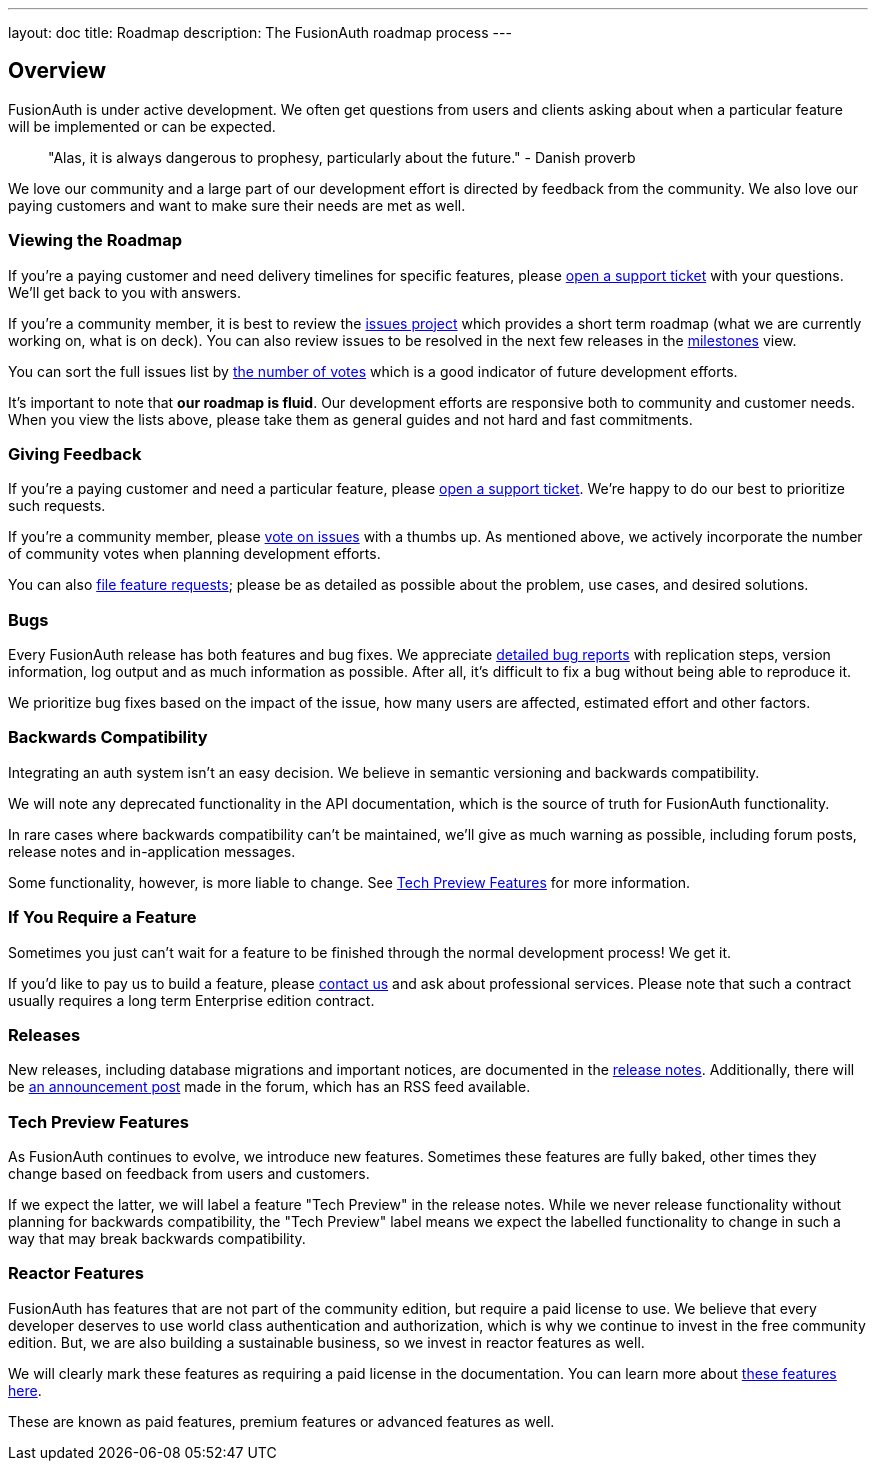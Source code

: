 ---
layout: doc
title: Roadmap
description: The FusionAuth roadmap process
---

:sectnumlevels: 0

== Overview

FusionAuth is under active development. We often get questions from users and clients asking about when a particular feature will be implemented or can be expected. 

> "Alas, it is always dangerous to prophesy, particularly about the future." - Danish proverb

We love our community and a large part of our development effort is directed by feedback from the community. We also love our paying customers and want to make sure their needs are met as well.

=== Viewing the Roadmap

If you're a paying customer and need delivery timelines for specific features, please https://account.fusionauth.io/account/support/[open a support ticket] with your questions. We'll get back to you with answers.

If you're a community member, it is best to review the https://github.com/FusionAuth/fusionauth-issues/projects/2[issues project] which provides a short term roadmap (what we are currently working on, what is on deck). You can also review issues to be resolved in the next few releases in the https://github.com/fusionauth/fusionauth-issues/milestones[milestones] view.

You can sort the full issues list by https://github.com/fusionauth/fusionauth-issues/issues?q=is%3Aissue+is%3Aopen+sort%3Areactions-%2B1-desc[the number of votes] which is a good indicator of future development efforts. 

It's important to note that **our roadmap is fluid**. Our development efforts are responsive both to community and customer needs. When you view the lists above, please take them as general guides and not hard and fast commitments. 

=== Giving Feedback

If you're a paying customer and need a particular feature, please https://account.fusionauth.io/account/support/[open a support ticket]. We're happy to do our best to prioritize such requests.

If you're a community member, please https://github.com/fusionauth/fusionauth-issues[vote on issues] with a thumbs up. As mentioned above, we actively incorporate the number of community votes when planning development efforts. 

You can also https://github.com/fusionauth/fusionauth-issues/issues[file feature requests]; please be as detailed as possible about the problem, use cases, and desired solutions.

=== Bugs 

Every FusionAuth release has both features and bug fixes. We appreciate https://github.com/fusionauth/fusionauth-issues/issues[detailed bug reports] with replication steps, version information, log output and as much information as possible. After all, it's difficult to fix a bug without being able to reproduce it.

We prioritize bug fixes based on the impact of the issue, how many users are affected, estimated effort and other factors.

=== Backwards Compatibility

Integrating an auth system isn't an easy decision. We believe in semantic versioning and backwards compatibility. 

We will note any deprecated functionality in the API documentation, which is the source of truth for FusionAuth functionality.

In rare cases where backwards compatibility can't be maintained, we'll give as much warning as possible, including forum posts, release notes and in-application messages.

Some functionality, however, is more liable to change. See <<Tech Preview Features>> for more information.

=== If You Require a Feature

Sometimes you just can't wait for a feature to be finished through the normal development process! We get it. 

If you'd like to pay us to build a feature, please link:/contact[contact us] and ask about professional services. Please note that such a contract usually requires a long term Enterprise edition contract.

=== Releases

New releases, including database migrations and important notices, are documented in the link:/docs/v1/tech/release-notes[release notes]. Additionally, there will be link:/community/forum/category/5/release[an announcement post] made in the forum, which has an RSS feed available.


=== Tech Preview Features

As FusionAuth continues to evolve, we introduce new features. Sometimes these features are fully baked, other times they change based on feedback from users and customers. 

If we expect the latter, we will label a feature "Tech Preview" in the release notes. While we never release functionality without planning for backwards compatibility, the "Tech Preview" label means we expect the labelled functionality to change in such a way that may break backwards compatibility.

=== Reactor Features

FusionAuth has features that are not part of the community edition, but require a paid license to use. We believe that every developer deserves to use world class authentication and authorization, which is why we continue to invest in the free community edition. But, we are also building a sustainable business, so we invest in reactor features as well. 

We will clearly mark these features as requiring a paid license in the documentation. You can learn more about link:/docs/v1/tech/reactor[these features here].

These are known as paid features, premium features or advanced features as well.
